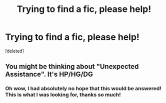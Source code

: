 #+TITLE: Trying to find a fic, please help!

* Trying to find a fic, please help!
:PROPERTIES:
:Score: 0
:DateUnix: 1390028168.0
:DateShort: 2014-Jan-18
:END:
[deleted]


** You might be thinking about "Unexpected Assistance". It's HP/HG/DG
:PROPERTIES:
:Score: 1
:DateUnix: 1393260922.0
:DateShort: 2014-Feb-24
:END:

*** Oh wow, I had absolutely no hope that this would be answered! This is what I was looking for, thanks so much!
:PROPERTIES:
:Author: TheHiveMindSpeaketh
:Score: 1
:DateUnix: 1393263473.0
:DateShort: 2014-Feb-24
:END:

